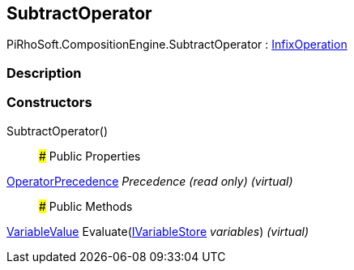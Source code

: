 [#reference/subtract-operator]

## SubtractOperator

PiRhoSoft.CompositionEngine.SubtractOperator : <<reference/infix-operation.html,InfixOperation>>

### Description

### Constructors

SubtractOperator()::

### Public Properties

<<reference/operator-precedence.html,OperatorPrecedence>> _Precedence_ _(read only)_ _(virtual)_::

### Public Methods

<<reference/variable-value.html,VariableValue>> Evaluate(<<reference/i-variable-store.html,IVariableStore>> _variables_) _(virtual)_::